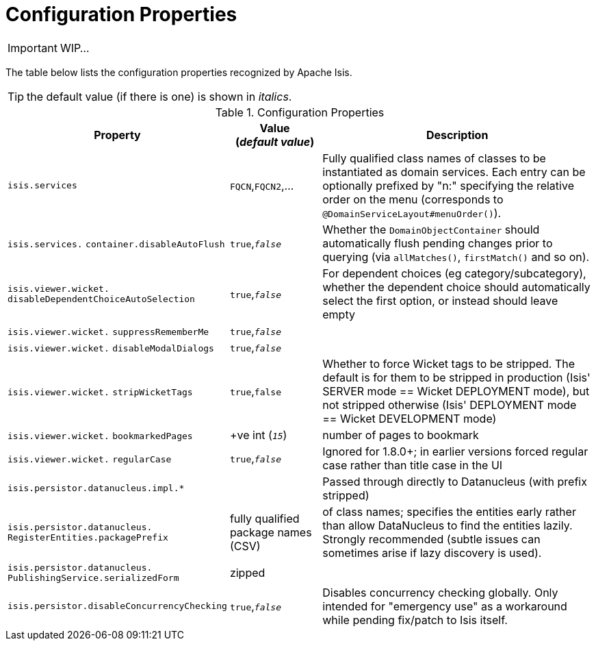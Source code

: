 = Configuration Properties
:Notice: Licensed to the Apache Software Foundation (ASF) under one or more contributor license agreements. See the NOTICE file distributed with this work for additional information regarding copyright ownership. The ASF licenses this file to you under the Apache License, Version 2.0 (the "License"); you may not use this file except in compliance with the License. You may obtain a copy of the License at. http://www.apache.org/licenses/LICENSE-2.0 . Unless required by applicable law or agreed to in writing, software distributed under the License is distributed on an "AS IS" BASIS, WITHOUT WARRANTIES OR  CONDITIONS OF ANY KIND, either express or implied. See the License for the specific language governing permissions and limitations under the License.
:_basedir: ../
:_imagesdir: images/

IMPORTANT: WIP...

The table below lists the configuration properties recognized by Apache Isis.

TIP: the default value (if there is one) is shown in _italics_.

.Configuration Properties
[cols="2,1,3", options="header"]
|===
|Property
|Value +
(_default value_)
|Description

|`isis.services`
|`FQCN`,`FQCN2`,...
|Fully qualified class names of classes to be instantiated as domain services.  Each entry can be optionally prefixed by "n:" specifying the relative order on the menu (corresponds to `@DomainServiceLayout#menuOrder()`).

|`isis.services.` `container.disableAutoFlush`
|`true`,`_false_`
|Whether the `DomainObjectContainer` should automatically flush pending changes prior to querying (via `allMatches()`, `firstMatch()` and so on).

|`isis.viewer.wicket.` `disableDependentChoiceAutoSelection`
|`true`,`_false_`
|For dependent choices (eg category/subcategory), whether the dependent choice should automatically select the first option, or instead should leave empty

|`isis.viewer.wicket.` `suppressRememberMe`
|`true`,`_false_`
|

|`isis.viewer.wicket.` `disableModalDialogs`
|`true`,`_false_`
|

|`isis.viewer.wicket.` `stripWicketTags`
|`true`,`false`
| Whether to force Wicket tags to be stripped.  The default is for them to be stripped in production (Isis' SERVER mode == Wicket DEPLOYMENT mode), but not stripped otherwise (Isis' DEPLOYMENT mode == Wicket DEVELOPMENT mode)

|`isis.viewer.wicket.` `bookmarkedPages`
| +ve int (`_15_`)
| number of pages to bookmark


|`isis.viewer.wicket.` `regularCase`
| `true`,`_false_`
| Ignored for 1.8.0+; in earlier versions forced regular case rather than title case in the UI

|`isis.persistor.datanucleus.impl.*`
|
| Passed through directly to Datanucleus (with prefix stripped)

|`isis.persistor.datanucleus.` `RegisterEntities.packagePrefix`
| fully qualified package names (CSV)
| of class names; specifies the entities early rather than allow DataNucleus to find the entities lazily.  Strongly recommended (subtle issues can sometimes arise if lazy discovery is used).

|`isis.persistor.datanucleus.` `PublishingService.serializedForm`
| zipped
|

|`isis.persistor.disableConcurrencyChecking`
|`true`,`_false_`
| Disables concurrency checking globally.  Only intended for "emergency use" as a workaround while pending fix/patch to Isis itself.

|===

